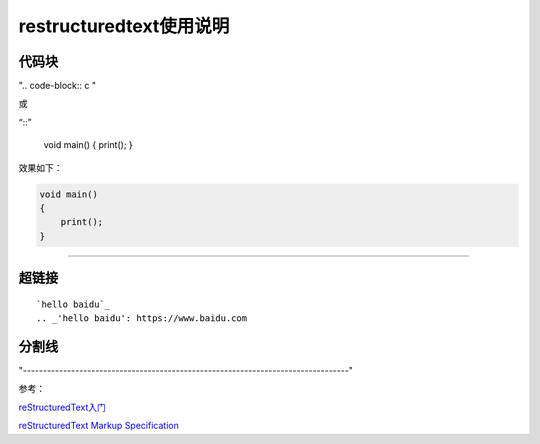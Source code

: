 restructuredtext使用说明
===============================


代码块
---------

".. code-block:: c "


或

“::”

    void main()
    { print();
    }

效果如下：

.. code-block:: c 

    void main()
    {
        print();
    }

--------------------------------------------------------------------------------

超链接
-----------------

::

    `hello baidu`_
    .. _'hello baidu': https://www.baidu.com


分割线
-------------

"---------------------------------------------------------------------------------"


参考：

reStructuredText入门_

`reStructuredText Markup Specification`_


.. _reStructuredText入门: http://www.pythondoc.com/sphinx/rest.html#rst-tables

.. _reStructuredText Markup Specification: https://docutils.sourceforge.io/docs/ref/rst/restructuredtext.html#grid-tables
